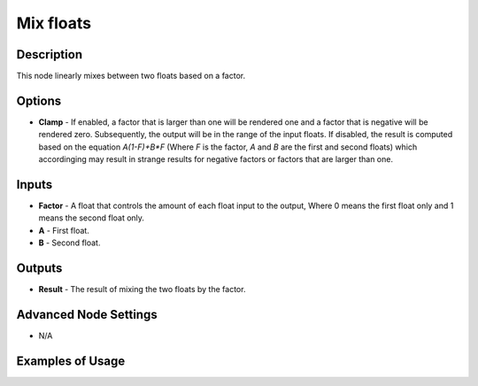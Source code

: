 Mix floats
==========

Description
-----------

This node linearly mixes between two floats based on a factor.

.. image:: images/mix_floats_node.png
   :width: 160pt

Options
-------

- **Clamp** - If enabled, a factor that is larger than one will be rendered one and a factor that is negative will be rendered zero. Subsequently, the output will be in the range of the input floats. If disabled, the result is computed based on the equation `A(1-F)+B*F` (Where `F` is the factor, `A` and `B` are the first and second floats) which accordinging may result in strange results for negative factors or factors that are larger than one.

Inputs
------

- **Factor** - A float that controls the amount of each float input to the output, Where 0 means the first float only and 1 means the second float only.
- **A** - First float.
- **B** - Second float.


Outputs
-------

- **Result** - The result of mixing the two floats by the factor.

Advanced Node Settings
----------------------

- N/A

Examples of Usage
-----------------

.. image:: gifs/mix_floats_node_example.gif
